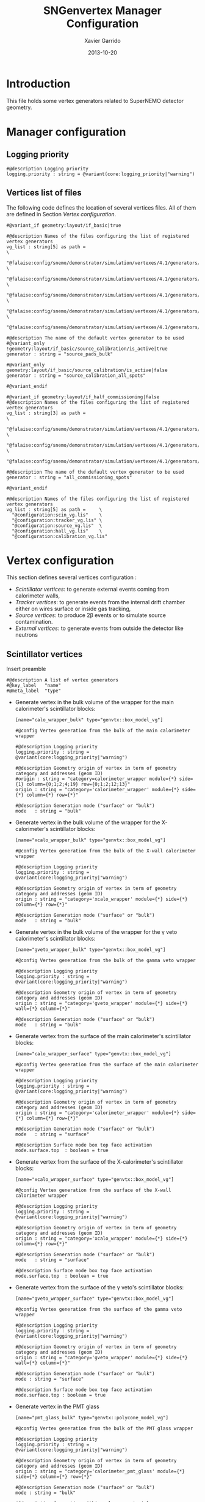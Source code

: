 #+TITLE:  SNGenvertex Manager Configuration
#+AUTHOR: Xavier Garrido
#+DATE:   2013-10-20
#+OPTIONS: ^:{}

* Introduction
This file holds some vertex generators related to SuperNEMO detector geometry.

* Manager configuration
:PROPERTIES:
:HEADER-ARGS: :tangle sngenvertex_manager.conf
:END:

** Logging priority
#+BEGIN_SRC shell
  #@description Logging priority
  logging.priority : string = @variant(core:logging_priority|"warning")
#+END_SRC

** Vertices list of files
The following code defines the location of several vertices files. All of them
are defined in Section [[Vertex configuration]].

#+BEGIN_SRC shell
  #@variant_if geometry:layout/if_basic|true

  #@description Names of the files configuring the list of registered vertex generators
  vg_list : string[5] as path =                                                              \
    "@falaise:config/snemo/demonstrator/simulation/vertexes/4.1/generators/om_vg.def"        \
    "@falaise:config/snemo/demonstrator/simulation/vertexes/4.1/generators/tracker_vg.def"   \
    "@falaise:config/snemo/demonstrator/simulation/vertexes/4.1/generators/shielding_vg.def" \
    "@falaise:config/snemo/demonstrator/simulation/vertexes/4.1/generators/source_vg.def"    \
    "@falaise:config/snemo/demonstrator/simulation/vertexes/4.1/generators/source_calibration_vg.def"

  #@description The name of the default vertex generator to be used
  #@variant_only !geometry:layout/if_basic/source_calibration/is_active|true
  generator : string = "source_pads_bulk"

  #@variant_only geometry:layout/if_basic/source_calibration/is_active|false
  generator : string = "source_calibration_all_spots"

  #@variant_endif

  #@variant_if geometry:layout/if_half_commissioning|false
  #@description Names of the files configuring the list of registered vertex generators
  vg_list : string[3] as path =                                                            \
    "@falaise:config/snemo/demonstrator/simulation/vertexes/4.1/generators/om_vg.def"      \
    "@falaise:config/snemo/demonstrator/simulation/vertexes/4.1/generators/tracker_vg.def" \
    "@falaise:config/snemo/demonstrator/simulation/vertexes/4.1/generators/commissioning_vg.def"

  #@description The name of the default vertex generator to be used
  generator : string = "all_commissioning_spots"

  #@variant_endif
#+END_SRC

#+BEGIN_SRC shell :tangle no
  #@description Names of the files configuring the list of registered vertex generators
  vg_list : string[5] as path =     \
    "@configuration:scin_vg.lis"    \
    "@configuration:tracker_vg.lis" \
    "@configuration:source_vg.lis"  \
    "@configuration:hall_vg.lis"    \
    "@configuration:calibration_vg.lis"
#+END_SRC

* Vertex configuration
This section defines several vertices configuration :
- [[Scintillator vertices][Scintillator vertices]]: to generate external events coming from calorimeter
  walls,
- [[Tracker vertices][Tracker vertices]]: to generate events from the internal drift chamber either on
  wires surface or inside gas tracking,
- [[Source vertices][Source vertices]]: to produce 2\beta events or to simulate source contamination.
- [[External vertices][External vertices]]: to generate events from outside the detector like neutrons

** Scintillator vertices
:PROPERTIES:
:HEADER-ARGS: :tangle scin_vg.lis
:END:

Insert preamble
#+BEGIN_SRC shell
  #@description A list of vertex generators
  #@key_label   "name"
  #@meta_label  "type"
#+END_SRC

- Generate vertex in the bulk volume of the wrapper for the main calorimeter's
  scintillator blocks:

  #+BEGIN_SRC shell
    [name="calo_wrapper_bulk" type="genvtx::box_model_vg"]

    #@config Vertex generation from the bulk of the main calorimeter wrapper

    #@description Logging priority
    logging.priority : string = @variant(core:logging_priority|"warning")

    #@description Geometry origin of vertex in term of geometry category and addresses (geom ID)
    #origin : string = "category=calorimeter_wrapper module={*} side={1} column={0;1;2;4;19} row={0;1;2;12;13}"
    origin : string = "category='calorimeter_wrapper' module={*} side={*} column={*} row={*}"

    #@description Generation mode ("surface" or "bulk")
    mode   : string = "bulk"
  #+END_SRC

- Generate vertex in the bulk volume of the wrapper for the X-calorimeter's
  scintillator blocks:

  #+BEGIN_SRC shell
    [name="xcalo_wrapper_bulk" type="genvtx::box_model_vg"]

    #@config Vertex generation from the bulk of the X-wall calorimeter wrapper

    #@description Logging priority
    logging.priority : string = @variant(core:logging_priority|"warning")

    #@description Geometry origin of vertex in term of geometry category and addresses (geom ID)
    origin : string = "category='xcalo_wrapper' module={*} side={*} column={*} row={*}"

    #@description Generation mode ("surface" or "bulk")
    mode   : string = "bulk"
  #+END_SRC

- Generate vertex in the bulk volume of the wrapper for the \gamma veto
  calorimeter's scintillator blocks:

  #+BEGIN_SRC shell
    [name="gveto_wrapper_bulk" type="genvtx::box_model_vg"]

    #@config Vertex generation from the bulk of the gamma veto wrapper

    #@description Logging priority
    logging.priority : string = @variant(core:logging_priority|"warning")

    #@description Geometry origin of vertex in term of geometry category and addresses (geom ID)
    origin : string = "category='gveto_wrapper' module={*} side={*} wall={*} column={*}"

    #@description Generation mode ("surface" or "bulk")
    mode   : string = "bulk"
  #+END_SRC

- Generate vertex from the surface of the main calorimeter's scintillator blocks:

  #+BEGIN_SRC shell
    [name="calo_wrapper_surface" type="genvtx::box_model_vg"]

    #@config Vertex generation from the surface of the main calorimeter wrapper

    #@description Logging priority
    logging.priority : string = @variant(core:logging_priority|"warning")

    #@description Geometry origin of vertex in term of geometry category and addresses (geom ID)
    origin : string = "category='calorimeter_wrapper' module={*} side={*} column={*} row={*}"

    #@description Generation mode ("surface" or "bulk")
    mode   : string = "surface"

    #@description Surface mode box top face activation
    mode.surface.top  : boolean = true
  #+END_SRC

- Generate vertex from the surface of the X-calorimeter's scintillator blocks:

  #+BEGIN_SRC shell
    [name="xcalo_wrapper_surface" type="genvtx::box_model_vg"]

    #@config Vertex generation from the surface of the X-wall calorimeter wrapper

    #@description Logging priority
    logging.priority : string = @variant(core:logging_priority|"warning")

    #@description Geometry origin of vertex in term of geometry category and addresses (geom ID)
    origin : string = "category='xcalo_wrapper' module={*} side={*} column={*} row={*}"

    #@description Generation mode ("surface" or "bulk")
    mode   : string = "surface"

    #@description Surface mode box top face activation
    mode.surface.top  : boolean = true
  #+END_SRC

- Generate vertex from the surface of the \gamma veto's scintillator blocks:

  #+BEGIN_SRC shell
    [name="gveto_wrapper_surface" type="genvtx::box_model_vg"]

    #@config Vertex generation from the surface of the gamma veto wrapper

    #@description Logging priority
    logging.priority : string = @variant(core:logging_priority|"warning")

    #@description Geometry origin of vertex in term of geometry category and addresses (geom ID)
    origin : string = "category='gveto_wrapper' module={*} side={*} wall={*} column={*}"

    #@description Generation mode ("surface" or "bulk")
    mode : string = "surface"

    #@description Surface mode box top face activation
    mode.surface.top : boolean = true
  #+END_SRC

- Generate vertex in the PMT glass

  #+BEGIN_SRC shell
    [name="pmt_glass_bulk" type="genvtx::polycone_model_vg"]

    #@config Vertex generation from the bulk of the PMT glass wrapper

    #@description Logging priority
    logging.priority : string = @variant(core:logging_priority|"warning")

    #@description Geometry origin of vertex in term of geometry category and addresses (geom ID)
    origin : string = "category='calorimeter_pmt_glass' module={*} side={*} column={*} row={*}"

    #@description Generation mode ("surface" or "bulk")
    mode : string = "bulk"

    #@description Generation within polycone material
    mode.bulk.body : boolean = true

    #@description Generate vertex on all polycone frustrum
    polycone.all_frustrum : boolean = true
  #+END_SRC

- Generate vertex in the bulk volume of the scintillator of the main
  calorimeter's scintillator blocks:

  #+BEGIN_SRC shell
    [name="calo_scin_bulk" type="genvtx::box_model_vg"]

      #@config Vertex generation from 'tracking_gas' material

      #@description Logging priority
      logging.priority  : string = @variant(core:logging_priority|"warning")

      #@description Geometry version requirement (not working with version lower than 3.0)
      geometry.setup_requirement : string = "snemo::demonstrator(>=3)"

      #@description Geometry origin of vertex in term of geometry category and addresses (geom ID)
      origin : string = "category='calorimeter_optical_module' module={*} side={*} column={*} row={*}"

      #@description Use bounding box method to shoot vertex in complicated form
      use_bounding_box : boolean = true

      #@description Generation mode ("surface" or "bulk")
      mode   : string = "bulk"
  #+END_SRC

  Here starts the validation configuration. We first add a support to vertex
  validation
  #+BEGIN_SRC shell
    #@description Vertex validation support
    vertex_validation_support : boolean = true
  #+END_SRC
  we define the logging level
  #+BEGIN_SRC shell
    #@description Maximum number of tries for the rejection method
    validation.logging.priority : string = @variant(core:logging_priority|"warning")
  #+END_SRC
  and we activate it
  #+BEGIN_SRC shell
    #@description Vertex validation activation
    validation.activation : boolean = true
  #+END_SRC

  We also defines the maximum number of tries for the rejection process; above this
  number the vertex generator throws an error.
  #+BEGIN_SRC shell
    #@description Maximum number of tries for the rejection method
    validation.maximum_number_of_tries : integer = 1000
  #+END_SRC

  We finally define the validation id which refers to the =cut= identifiant with
  which the validator is registered. Here we want to only keep vertex within the
  =tracking_gas= material so we use a =in_materials_vertex_validator=
  #+BEGIN_SRC shell
    #@description Vertex validation id
    validation.validator_id : string = "genvtx::in_materials_vertex_validator"
  #+END_SRC
  and we define the set of materials to be used
  #+BEGIN_SRC shell
    #@description List of materials to be used
    validation.validator_params.materials.ref : string[1] = "ENVINET_PS_scintillator"
  #+END_SRC

  We can also set the logging priority and the maximum depth to look inside
  #+BEGIN_SRC shell
    # #@description Logging level for validator
    # validation.validator_params.max_depth : integer = 100

    #@description Logging level for validator
    validation.validator_params.logging.priority : string = @variant(core:logging_priority|"warning")
  #+END_SRC

** Tracker vertices
:PROPERTIES:
:HEADER-ARGS: :tangle tracker_vg.lis
:END:

Insert preamble
#+BEGIN_SRC shell
  #@description A list of vertex generators
  #@key_label   "name"
  #@meta_label  "type"
#+END_SRC

*** Vertices on tracker wires

- Generate vertex from the bulk volume of the anode wires:

  #+BEGIN_SRC shell
    [name="anode_wire_bulk" type="genvtx::cylinder_model_vg"]

    #@config Vertex generation from the bulk volume of the anode wires

    #@description Logging priority
    logging.priority  : string = @variant(core:logging_priority|"warning")

    #@description Geometry origin of vertex in term of geometry category and addresses (geom ID)
    origin : string = "category='drift_cell_anodic_wire' module={*} side={*} layer={*} row={*}"

    #@description Generation mode ("surface" or "bulk")
    mode   : string = "bulk"
  #+END_SRC

- Generate vertex on the surface of the anode wires:

  #+BEGIN_SRC shell
    [name="anode_wire_surface" type="genvtx::cylinder_model_vg"]

    #@config Vertex generation from the surface of the anode wires

    #@description Logging priority
    logging.priority  : string = @variant(core:logging_priority|"warning")

    #@description Geometry origin of vertex in term of geometry category and addresses (geom ID)
    origin : string = "category='drift_cell_anodic_wire' module={*} side={*} layer={*} row={*}"

    #@description Generation mode ("surface" or "bulk")
    mode   : string = "surface"

    #@description Surface mode box side face activation
    mode.surface.side   : boolean = true

    #@description Surface mode box bottom face activation
    mode.surface.bottom : boolean = false

    #@description Surface mode box top face activation
    mode.surface.top    : boolean = false
  #+END_SRC

- Generate vertex on the surface of the field wires:

  #+BEGIN_SRC shell
    [name="field_wire_surface" type="genvtx::cylinder_model_vg"]

    #@config Vertex generation from the surface of the field wires

    #@description Logging priority
    logging.priority  : string = @variant(core:logging_priority|"warning")

    #@description Geometry origin of vertex in term of geometry category and addresses (geom ID)
    origin : string = "category='drift_cell_field_wire' module={*} side={*} layer={*} row={*} set={*} wire={*}"

    #@description Generation mode ("surface" or "bulk")
    mode   : string = "surface"

    #@description Surface mode box side face activation
    mode.surface.side   : boolean = true

    #@description Surface mode box bottom face activation
    mode.surface.bottom : boolean = false

    #@description Surface mode box top face activation
    mode.surface.top    : boolean = false
  #+END_SRC

- Generate vertex from the bulk volume of the field wires:

  #+BEGIN_SRC shell
    [name="field_wire_bulk" type="genvtx::cylinder_model_vg"]

    #@config Vertex generation from the bulk volume of the anode wires

    #@description Logging priority
    logging.priority  : string = @variant(core:logging_priority|"warning")

    #@description Geometry origin of vertex in term of geometry category and addresses (geom ID)
    origin : string = "category='drift_cell_field_wire' module={*} side={*} layer={*} row={*}"

    #@description Generation mode ("surface" or "bulk")
    mode   : string = "bulk"
  #+END_SRC

*** Vertices within tracker volumes (wires included)
**** Generator using category list
This vertex generator is quite classical in the way that it uses the category
file list and especially, the =drift_cell_core= category. This means that
vertices are going to be generated in the cell core, wires included, but not
inside the gap between foil and first tracker layer as well as not within the
gap between the main calorimeter walls and the last tracker layer. In order to
get a full coverage of tracker gaz, you may have a look to the next section.

#+BEGIN_SRC shell
  [name="tracker_drift_cell_bulk" type="genvtx::box_model_vg"]

  #@config Vertex generation from the core of Geiger cell

  #@description Logging priority
  logging.priority  : string = @variant(core:logging_priority|"warning")

  #@description Geometry origin of vertex in term of geometry category and addresses (geom ID)
  origin : string = "category='drift_cell_core' module={*} side={*} layer={*} row={*}"

  #@description Generation mode ("surface" or "bulk")
  mode   : string = "bulk"
#+END_SRC

**** Vertex generator using hardcoded geometry position
The following vertex generator defines a box which dimensions are hardcoded by
following the dimensions between source foil and calroimeter walls. This means
that any change in the geometry setup like an increase of source foil thickness
will need to update this box dimensions. Nevertheless, this vertex generator
allows to shoot events from the full tracker volumes so basically where tracker
gaz will remain.

To calculate the box size and the box placement, the following dimensions have
been used :
- tracker volume is a box of 405\times5008\times3030 mm,
- the source core model has a thickness of 58 mm,
- the source foil thickness is 167 µm.

#+BEGIN_SRC shell
  [name="tracker_volume_box" type="genvtx::box_vg"]

  #@config Vertex generation from the tracker gaz

  #@description Logging priority
  logging.priority  : string = @variant(core:logging_priority|"warning")

  #@description Generation mode ("surface" or "bulk")
  mode   : string = "bulk"

  #@description Box x size
  box.x : real as length =  433.9165 mm

  #@description Box y size
  box.y : real as length = 5008.0 mm

  #@description Box z size
  box.z : real as length = 3030.0 mm
#+END_SRC

Then we define 2 placements : one for the front part ($x>0$) of the tracker and
another one for the back part ($x<0$).

#+BEGIN_SRC shell
  [name="tracker_front_volume_bulk" type="genvtx::placement_vg"]

  #@config Vertex generation from the front tracker volume

  #@description Logging priority
  logging.priority  : string = @variant(core:logging_priority|"warning")

  #@description Vertex generator name to place
  vertex_generator.name : string = "tracker_volume_box"

  #@description Placement along x-axis
  placement.x : real as length = 217.04175 mm

  #@description Placement along y-axis
  placement.y : real as length = 0.0 mm

  #@description Placement along z-axis
  placement.z : real as length = 0.0 mm
#+END_SRC

#+BEGIN_SRC shell
  [name="tracker_back_volume_bulk" type="genvtx::placement_vg"]

  #@config Vertex generation from the front tracker volume

  #@description Logging priority
  logging.priority  : string = @variant(core:logging_priority|"warning")

  #@description Vertex generator name to place
  vertex_generator.name : string = "tracker_volume_box"

  #@description Placement along x-axis
  placement.x : real as length = -217.04175 mm

  #@description Placement along y-axis
  placement.y : real as length = 0.0 mm

  #@description Placement along z-axis
  placement.z : real as length = 0.0 mm
#+END_SRC

We finally define a combined vertex generator in order to mix the two previous
vertex generators:
#+BEGIN_SRC shell
  [name="tracker_volume_bulk" type="genvtx::combined_vg"]

  #@config Vertex generation from the bulk volume of the tracker

  #@description Logging priority
  logging.priority  : string = @variant(core:logging_priority|"warning")

  #@description Geometry version requirement (not working with version lower than 2.0)
  geometry.setup_requirement : string = "snemo::demonstrator(>=3)"

  #@description Vertex generator names
  generators : string[2]  = "tracker_front_volume_bulk" "tracker_back_volume_bulk"

  #@description Absolute weight of different generators
  generators.tracker_front_volume_bulk.absolute_weight : real = 1.0
  generators.tracker_back_volume_bulk.absolute_weight  : real = 1.0
#+END_SRC

**** Vertex generator with validator

We finally use a rejection method based on changes from
https://nemo.lpc-caen.in2p3.fr/changeset/15140/genvtx/trunk. The idea is to
shoot vertex within SuperNEMO module and then reject the ones not inside
=tracking_gas=.

#+BEGIN_SRC shell
  [name="tracker_gas_bulk" type="genvtx::box_model_vg"]

  #@config Vertex generation from 'tracking_gas' material

  #@description Logging priority
  logging.priority  : string = @variant(core:logging_priority|"warning")

  #@description Geometry version requirement (not working with version lower than 3.0)
  geometry.setup_requirement : string = "snemo::demonstrator(>=3)"

  #@description Geometry origin of vertex in term of geometry category and addresses (geom ID)
  origin : string = "category='module' module={*}"

  #@description Generation mode ("surface" or "bulk")
  mode   : string = "bulk"
#+END_SRC

***** Vertex validation
Here starts the validation configuration. We first add a support to vertex
validation
#+BEGIN_SRC shell
  #@description Vertex validation support
  vertex_validation_support : boolean = true
#+END_SRC
we define the logging level
#+BEGIN_SRC shell
  #@description Maximum number of tries for the rejection method
  validation.logging.priority : string = @variant(core:logging_priority|"warning")
#+END_SRC
and we activate it
#+BEGIN_SRC shell
  #@description Vertex validation activation
  validation.activation : boolean = true
#+END_SRC

We also defines the maximum number of tries for the rejection process; above this
number the vertex generator throws an error.
#+BEGIN_SRC shell
  #@description Maximum number of tries for the rejection method
  validation.maximum_number_of_tries : integer = 1000
#+END_SRC

We finally define the validation id which refers to the =cut= identifiant with
which the validator is registered. Here we want to only keep vertex within the
=tracking_gas= material so we use a =in_materials_vertex_validator=
#+BEGIN_SRC shell
  #@description Vertex validation id
  validation.validator_id : string = "genvtx::in_materials_vertex_validator"
#+END_SRC
and we define the set of materials to be used
#+BEGIN_SRC shell
  #@description List of materials to be used
  validation.validator_params.materials.ref : string[1] = "tracking_gas"
#+END_SRC

We can also set the logging priority and the maximum depth to look inside
#+BEGIN_SRC shell
  # #@description Logging level for validator
  # validation.validator_params.max_depth : integer = 100

  #@description Logging level for validator
  validation.validator_params.logging.priority : string = @variant(core:logging_priority|"warning")
#+END_SRC

** Source vertices
:PROPERTIES:
:HEADER-ARGS: :tangle source_vg.lis
:END:

Since there are two types of source pads namely "internal" and "external" with
different size and then different isotope mass, we first define independent
vertices for each of this model and then use a =genvtx::combined_vg= model to
combine with appropriate weights. These vertices are only available with
SuperNEMO geometry version greater than 2.0.

Insert preamble
#+BEGIN_SRC shell
  #@description A list of vertex generators
  #@key_label   "name"
  #@meta_label  "type"
#+END_SRC

*** Internal source pads
- Generate vertex from the bulk volume of the source foil:
  #+BEGIN_SRC shell
    [name="source_pads_internal_bulk" type="genvtx::box_model_vg"]

    #@config Vertex generation from the bulk volume of the inner source pads

    #@description Logging priority
    logging.priority  : string = @variant(core:logging_priority|"warning")

    #@description Geometry version requirement (not working with version lower than 2.0)
    geometry.setup_requirement : string = "snemo::demonstrator(>=3)"

    #@description Geometry origin of vertex in term of geometry category and addresses (geom ID)
    origin : string = "category='source_strip' module={*} strip=[1;34]"

    #@description Generation mode ("surface" or "bulk")
    mode   : string = "bulk"
  #+END_SRC

- Generate vertex from the surface of the source foil:
  #+BEGIN_SRC shell
    [name="source_pads_internal_surface" type="genvtx::box_model_vg"]

    #@config Vertex generation from the surface of the inner source pads

    #@description Logging priority
    logging.priority  : string = @variant(core:logging_priority|"warning")

    #@description Geometry version requirement (not working with version lower than 2.0)
    geometry.setup_requirement : string = "snemo::demonstrator(>=3)"

    #@description Geometry origin of vertex in term of geometry category and addresses (geom ID)
    origin : string = "category='source_strip' module={*} strip=[1;34]"

    #@description Generation mode ("surface" or "bulk")
    mode   : string = "surface"

    #@description Surface mode box back face activation
    mode.surface.back  : boolean = true

    #@description Surface mode box front face activation
    mode.surface.front : boolean = true
  #+END_SRC

*** External source pads

- Generate vertex from the bulk volume of the source foil:
  #+BEGIN_SRC shell
    [name="source_pads_external_bulk" type="genvtx::box_model_vg"]

    #@config Vertex generation from the bulk volume of the outer source pads

    #@description Logging priority
    logging.priority  : string = @variant(core:logging_priority|"warning")

    #@description Geometry version requirement (not working with version lower than 2.0)
    geometry.setup_requirement : string = "snemo::demonstrator(>=3)"

    #@description Geometry origin of vertex in term of geometry category and addresses (geom ID)
    origin : string = "category='source_strip' module={*} strip={0;35}"

    #@description Generation mode ("surface" or "bulk")
    mode   : string = "bulk"
  #+END_SRC

- Generate vertex from the surface of the source foil:
  #+BEGIN_SRC shell
    [name="source_pads_external_surface" type="genvtx::box_model_vg"]

    #@config Vertex generation from the surface of the outer source pads

    #@description Logging priority
    logging.priority  : string = @variant(core:logging_priority|"warning")

    #@description Geometry version requirement (not working with version lower than 2.0)
    geometry.setup_requirement : string = "snemo::demonstrator(>=3)"

    #@description Geometry origin of vertex in term of geometry category and addresses (geom ID)
    origin : string = "category='source_strip' module={*} strip={0;35}"

    #@description Generation mode ("surface" or "bulk")
    mode   : string = "surface"

    #@description Surface mode box back face activation
    mode.surface.back  : boolean = true

    #@description Surface mode box front face activation
    mode.surface.front : boolean = true
  #+END_SRC

*** Combined vertex

- Generate vertex from both the bulk volume of all the source foils:
  #+BEGIN_SRC shell
    [name="source_pads_bulk" type="genvtx::combined_vg"]

    #@config Vertex generation from the bulk volume of the source pads

    #@description Logging priority
    logging.priority  : string = @variant(core:logging_priority|"warning")

    #@description Geometry version requirement (not working with version lower than 2.0)
    geometry.setup_requirement : string = "snemo::demonstrator(>=3)"

    #@description Vertex generator names
    generators : string[2]  = "source_pads_external_bulk" "source_pads_internal_bulk"

    #@description Absolute weight of different generators
    generators.source_pads_external_bulk.absolute_weight : real = 0.054
    generators.source_pads_internal_bulk.absolute_weight : real = 1.0
  #+END_SRC

- Generate vertex from the surface of all the source foils:
  #+BEGIN_SRC shell
    [name="source_pads_surface" type="genvtx::combined_vg"]

    #@config Vertex generation from the surface of the source pads

    #@description Logging priority
    logging.priority  : string = @variant(core:logging_priority|"warning")

    #@description Geometry version requirement (not working with version lower than 2.0)
    geometry.setup_requirement : string = "snemo::demonstrator(>=3)"

    #@description Vertex generator names
    generators : string[2] = \
      "source_pads_internal_surface" \
      "source_pads_external_surface"

    #@description Absolute weight of different generators
    generators.source_pads_external_surface.absolute_weight : real  = 0.054
    generators.source_pads_internal_surface.absolute_weight : real  = 1.0
  #+END_SRC
** External vertices
:PROPERTIES:
:HEADER-ARGS: :tangle hall_vg.lis
:END:

Insert preamble
#+BEGIN_SRC shell
  #@description A list of vertex generators
  #@key_label   "name"
  #@meta_label  "type"
#+END_SRC

- Generate vertex from the surface of the hall walls
  #+BEGIN_SRC shell
    [name="experimental_hall_surface" type="genvtx::box_model_vg"]

    #@config Vertex generation from the surface of the experimental hall

    #@description Logging priority
    logging.priority  : string = @variant(core:logging_priority|"notice")

    #@description Geometry origin of vertex in term of geometry category and addresses (geom ID)
    origin : string = "category='hall'"

    #@description Generation mode ("surface" or "bulk")
    mode   : string = "surface"

    #@description Surface mode box back face activation
    mode.surface.back   : boolean = true

    #@description Surface mode box front face activation
    mode.surface.front  : boolean = true

    #@description Surface mode box bottom face activation
    mode.surface.bottom : boolean = true

    #@description Surface mode box top face activation
    mode.surface.top    : boolean = true

    #@description Surface mode box left face activation
    mode.surface.left   : boolean = true

    #@description Surface mode box right face activation
    mode.surface.right  : boolean = true
  #+END_SRC

- Generate vertex from the volume of the hall
  #+BEGIN_SRC shell
    [name="experimental_hall_bulk" type="genvtx::box_model_vg"]

    #@config Vertex generation from the volume of the experimental hall

    #@description Logging priority
    logging.priority  : string = @variant(core:logging_priority|"notice")

    #@description Geometry origin of vertex in term of geometry category and addresses (geom ID)
    origin : string = "category='hall'"

    #@description Generation mode ("surface" or "bulk")
    mode   : string = "bulk"
  #+END_SRC
** Calibration source vertices
:PROPERTIES:
:HEADER-ARGS: :tangle calibration_vg.lis
:END:

Insert preamble
#+BEGIN_SRC shell
  #@description A list of source calibration vertex generators
  #@key_label   "name"
  #@meta_label  "type"
#+END_SRC

#+BEGIN_SRC shell
  [name="calibration_source_bulk" type="genvtx::cylinder_model_vg"]

  #@config Vertex generation from the bulk of the calibration sources

  #@description Logging priority
  logging.priority : string = @variant(core:logging_priority|"warning")

  #@description Geometry origin of vertex in term of geometry category and addresses (geom ID)
  origin : string = "category='calibration_spot' module={*} path={*} position={*}"

  #@description Generation mode ("surface" or "bulk")
  mode   : string = "bulk"
#+END_SRC
